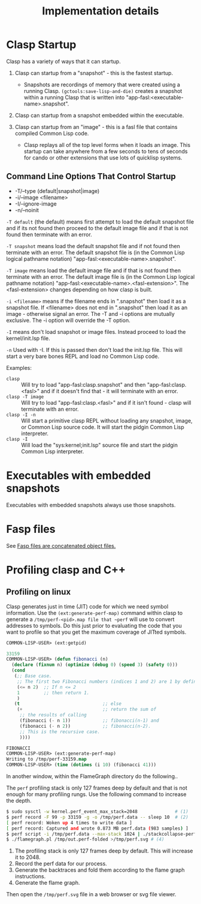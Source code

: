 #+title: Implementation details
#+OPTIONS: ^:nil
#+HTML_HEAD: <link rel="stylesheet" type="text/css" href="styles/readtheorg/css/htmlize.css"/><link rel="stylesheet" type="text/css" href="styles/readtheorg/css/readtheorg.css"/><script src="https://ajax.googleapis.com/ajax/libs/jquery/2.1.3/jquery.min.js"></script><script src="https://maxcdn.bootstrapcdn.com/bootstrap/3.3.4/js/bootstrap.min.js"></script><script type="text/javascript" src="styles/lib/js/jquery.stickytableheaders.min.js"></script><script type="text/javascript" src="styles/readtheorg/js/readtheorg.js"></script>

* Clasp Startup

Clasp has a variety of ways that it can startup.

1. Clasp can startup from a "snapshot" - this is the fastest startup. 
  + Snapshots are recordings of memory that were created using a running Clasp. =(gctools:save-lisp-and-die)= creates a snapshot within a running Clasp that is written into "app-fasl:<executable-name>.snapshot".

2. Clasp can startup from a snapshot embedded within the executable.

3. Clasp can startup from an "image" - this is a fasl file that contains compiled Common Lisp code. 
  + Clasp replays all of the top level forms when it loads an image. This startup can take anywhere from a few seconds to tens of seconds for cando or other extensions that use lots of quicklisp systems.


** Command Line Options That Control Startup

- -T/--type (default|snapshot|image)
- -i/--image <filename>  
- -I/--ignore-image 
- -n/--noinit 

=-T default= (the default) means first attempt to load the default snapshot file and if its not found then proceed 
   to the default image file and if that is not found then terminate with an error.

=-T snapshot= means load the default snapshot file and if not found then terminate with an error. The default
snapshot file is (in the Common Lisp logical pathname notation) "app-fasl:<executable-name>.snapshot".

=-T image= means load the default image file and if that is not found then terminate with an error. The default image file is (in the Common Lisp logical pathname notation) "app-fasl:<executable-name>.<fasl-extension>". The <fasl-extension> changes depending on how clasp is built.

=-i <filename>= means if the filename ends in ".snapshot" then load it as a snapshot file. If <filename> does not end in ".snapshot" then load it as an image - otherwise signal an error. The -T and -i options are mutually exclusive. The -i option will override the -T option.

=-I= means don't load snapshot or image files. Instead proceed to load the kernel/init.lsp file.

=-n= Used with -I. If this is passed then don't load the init.lsp file. This will start a very bare bones REPL and load no Common Lisp code.

Examples:
  + =clasp= :: Will try to load "app-fasl:clasp.snapshot" and then "app-fasl:clasp.<fasl>" and if it doesn't find that - it will terminate with an error.
  + =clasp -T image= :: Will try to load "app-fasl:clasp.<fasl>" and if it isn't found - clasp will terminate with an error.
  + =clasp -I -n= :: Will start a primitive clasp REPL without loading any snapshot, image, or Common Lisp source code. It will start the pidgin Common Lisp interpreter.
  + =clasp -I= :: Will load the "sys:kernel;init.lsp" source file and start the pidgin Common Lisp interpreter.

* Executables with embedded snapshots

Executables with embedded snapshots always use those snapshots.

* Fasp files
See [[file:fasp.org][Fasp files are concatenated object files.]]
* Profiling clasp and C++
** Profiling on linux

Clasp generates just in time (JIT) code for which we need symbol information. Use the ~(ext:generate-perf-map)~ command within clasp to generate a ~/tmp/perf-<pid>.map file that ~perf~ will use to convert addresses to symbols.  Do this just prior to evaluating the code that you want to profile so that you get the maximum coverage of JITted symbols.

#+BEGIN_SRC lisp
COMMON-LISP-USER> (ext:getpid)

33159
COMMON-LISP-USER> (defun fibonacci (n)
  (declare (fixnum n) (optimize (debug 0) (speed 3) (safety 0)))
  (cond
   (;; Base case.
    ;; The first two Fibonacci numbers (indices 1 and 2) are 1 by definition.
    (<= n 2)  ;; If n <= 2
    1         ;; then return 1.
    )
   (t                               ;; else
    (+                              ;; return the sum of
     ;; the results of calling
     (fibonacci (- n 1))            ;; fibonacci(n-1) and
     (fibonacci (- n 2))            ;; fibonacci(n-2).
     ;; This is the recursive case.
     ))))

FIBONACCI
COMMON-LISP-USER> (ext:generate-perf-map)
Writing to /tmp/perf-33159.map
COMMON-LISP-USER> (time (dotimes (i 10) (fibonacci 41)))
#+END_SRC

In another window, within the FlameGraph directory do the following..

The ~perf~ profiling stack is only 127 frames deep by default and that is not enough for many profiling rungs. Use the following command to increase the depth.

#+BEGIN_SRC sh
$ sudo sysctl -w kernel.perf_event_max_stack=2048              # (1)
$ perf record -F 99 -p 33159 -g -o /tmp/perf.data -- sleep 10  # (2) 
[ perf record: Woken up 4 times to write data ]
[ perf record: Captured and wrote 0.873 MB perf.data (983 samples) ]
$ perf script -i /tmp/perf.data --max-stack 1024 | ./stackcollapse-perf.pl >/tmp/out.perf-folded # (3)
$ ./flamegraph.pl /tmp/out.perf-folded >/tmp/perf.svg # (4)
#+END_SRC

1. The profiling stack is only 127 frames deep by default. This will increase it to 2048.
2. Record the perf data for our process.
3. Generate the backtraces and fold them according to the flame graph instructions.
4. Generate the flame graph.

Then open the ~/tmp/perf.svg~ file in a web browser or svg file viewer.
